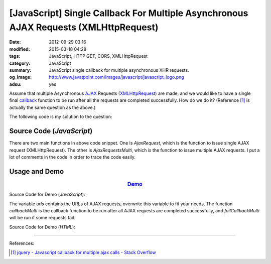 [JavaScript] Single Callback For Multiple Asynchronous AJAX Requests (XMLHttpRequest)
#####################################################################################

:date: 2012-09-29 03:16
:modified: 2015-03-18 04:28
:tags: JavaScript, HTTP GET, CORS, XMLHttpRequest
:category: JavaScript
:summary: JavaScript single callback for multiple asynchronous XHR requests.
:og_image: http://www.javatpoint.com/images/javascript/javascript_logo.png
:adsu: yes

Assume that multiple Asynchronous AJAX_ Requests (XMLHttpRequest_) are made, and
we would like to have a single final callback_ function to be run after all the
requests are completed successfully. How do we do it? (Reference [1]_ is
actually the same question as the above.)

The following code is my solution to the question:

Source Code (*JavaScript*)
++++++++++++++++++++++++++

.. show_github_file:: siongui userpages content/code/single-callback-multiple-xhr/xhr.js

There are two main functions in above code snippet. One is *AjaxRequest*, which
is the function to issue single AJAX request (XMLHttpRequest). The other is
*AjaxRequestsMulti*, which is the function to issue multiple AJAX requests. I
put a lot of comments in the code in order to trace the code easily.

Usage and Demo
++++++++++++++

.. adsu:: 2

.. rubric:: `Demo <{filename}/code/single-callback-multiple-xhr/asynchronous.html>`_
      :class: align-center

Source Code for Demo (*JavaScript*):

.. show_github_file:: siongui userpages content/code/single-callback-multiple-xhr/usage.js
.. adsu:: 3

The variable *urls* contains the URLs of AJAX requests, overwrite this variable
to fit your needs. The function *callbackMulti* is the callback function to be
run after all AJAX requests are completed successfully, and *failCallbackMulti*
will be run if some requests fail.

Source Code for Demo (*HTML*):

.. show_github_file:: siongui userpages content/code/single-callback-multiple-xhr/asynchronous.html

----

References:

.. [1] `jquery - Javascript callback for multiple ajax calls - Stack Overflow <http://stackoverflow.com/questions/4368946/javascript-callback-for-multiple-ajax-calls>`_


.. _AJAX: http://en.wikipedia.org/wiki/Ajax_(programming)

.. _XMLHttpRequest: https://duckduckgo.com/?q=XMLHttpRequest

.. _callback: http://en.wikipedia.org/wiki/Callback_%28computer_programming%29

